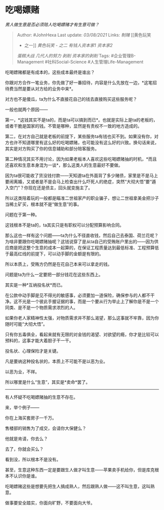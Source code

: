 * 吃喝嫖赌
  :PROPERTIES:
  :CUSTOM_ID: 吃喝嫖赌
  :END:

/男人做生意是否必须陪人吃喝嫖赌才有生意可做？/

#+BEGIN_QUOTE
  Author: #JohnHexa Last update: /03/08/2021/ Links: [[制赌]] [[黄色玩笑
  - 之一]] [[黄色玩笑 - 之二]] [[有钱人]][[资本家1]] [[资本家2]]
  [[蛋糕大战]] [[几代人的努力]] [[剥削]] [[资本家的剥削]] Tags:
  #企业管理B-Management #社科Social-Science #人生管理Life-Management
#+END_QUOTE

吃喝嫖赌都是有成本的，这些成本最终是谁出？

你跟对方合作一笔业务，你先做了好一番招待，内容是什么先放在一边，*这笔招待费当然是要从对方给的业务中来*。

对方也不是傻瓜，ta为什么不直接花自己的钱去直接购买这些服务呢？

一般也就两个原因------

第一，*这钱其实不是ta的，而是ta可以搞到而已*。也就是实际上是ta的老板的，或者干脆是国家的钱。不管是哪种，显然是有责权不一致的地方造成的。

第二，在对方自己就是老板的前提下，某些服务ta有钱也买不到。如果没有你，对方也许不知道哪里有这么好的吃喝嫖赌，也可能没有这么好的兴致。换句话来说，其实是对方购买了你的信息辅助和部分陪客服务。

第二种情况其实不用讨论，因为如果老板本人喜欢这些吃喝嫖赌抽的时机，*而且还喜欢和生意本身混为一谈*，那么这类人的生意最好不要做。

因为ta很可能收了货没钱付款------天知道ta在外面背了多少赌债，家里是不是马上要闹离婚，又或者是不是会马上检查出什么吓死人的绝症，突然“大彻大悟”要“遁入空门”？你现在还是债主，回头就变施主了。

所以这类陪着玩的一般都是瞄准二世祖家产的职业骗子，想让二世祖拿美金把沙子当稀土矿买，根本就不是“做生意”的事。

问题在于第一种。

这钱根本不是ta的，ta其实只是有职权可以分配预算影响合同。

那么这也一样有这个问题------ta为什么不径直收钱，然后自己去泰国、荷兰花呢？为啥非要跟你吃喝嫖赌抽呢？这钱说穿了是从ta自己的受贿账户里出的------因为供应商是把这整个生意的成本一起算的，在保证工程质量达到最低标准、工程预算低于最高红线的前提下，可以动手脚的金额是有限的。

所以本质上，受贿方仍然是在花自己本来可以拿走的钱。

问题是ta为什么一定要把一部分钱花在这些东西上。

其实是一种*互纳投名状*而已。

在公款中动手脚是见不得光的敏感事，必须要加一道保险，确保参与的人都不干净。这不光是一个彼此手握证据的事，而是一个要从行为举止上了解你是不是一个同类、是不是一个物质需求浓烈的人。

如果你老人家精神性太强，对物质需求并不那么渴望，那么这事就不牢靠，因为你随时可能“大彻大悟”。

只有你五毒俱全，看起来就有无限的对金钱的渴望、对欲望的瘾，你才是比较可以预料的，这事才能大着胆子干一干。

投名状、心理保险才是关键。

凡是要纳这种投名状的，本质上不可能不是以恶为业。

以恶为业，不祥。

所以哪里是什么“生意”，其实是*卖命*罢了。

--------------

有人怀疑不吃喝嫖赌抽的生意不存在。

来，举个例子------

你在上海买套房子一千万。

售楼部的销售为了成交，会请你大保健么？

他就是肯请，你去么？

去了，你就会买么？

看到没，所以根本不是没有。

甚至，生意这种东西一定是要跟生人做才叫生意------苹果卖手机给你，但是库克根本不认识你是谁。

吃喝嫖赌这些是想要先把生人搞成熟人，然后跟熟人做------这不叫生意，这叫熟意。

做事要安全踏实，你面向旷野，不要面向大爷。
